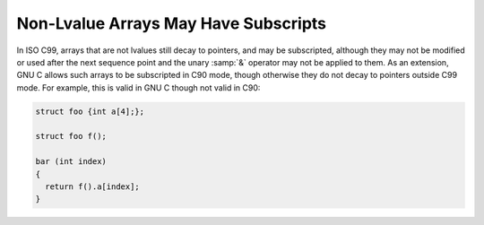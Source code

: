 ..
  Copyright 1988-2022 Free Software Foundation, Inc.
  This is part of the GCC manual.
  For copying conditions, see the copyright.rst file.

.. index:: subscripting, arrays, non-lvalue, subscripting and function values

.. _subscripting:

Non-Lvalue Arrays May Have Subscripts
*************************************

In ISO C99, arrays that are not lvalues still decay to pointers, and
may be subscripted, although they may not be modified or used after
the next sequence point and the unary :samp:`&` operator may not be
applied to them.  As an extension, GNU C allows such arrays to be
subscripted in C90 mode, though otherwise they do not decay to
pointers outside C99 mode.  For example,
this is valid in GNU C though not valid in C90:

.. code-block:: c++

  struct foo {int a[4];};

  struct foo f();

  bar (int index)
  {
    return f().a[index];
  }